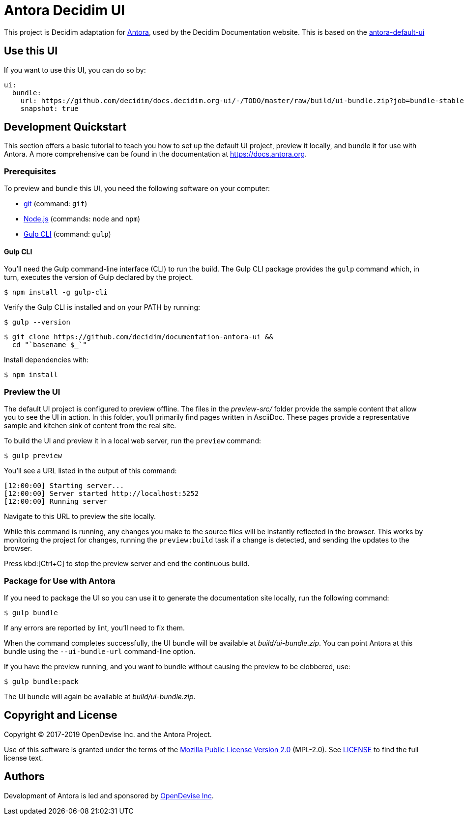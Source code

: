 :url-antora: https://antora.org
:url-antora-docs: https://docs.antora.org
:url-antora-ui-repository: https://gitlab.com/antora/antora-ui-default
:url-project: https://github.com/decidim/documentation-antora-ui
:url-git: https://git-scm.com
:url-gulp: http://gulpjs.com
:url-opendevise: https://opendevise.com
:url-nodejs: https://nodejs.org

= Antora Decidim UI

This project is Decidim adaptation for {url-antora}[Antora], used by the Decidim Documentation website. This is based on the {url-antora-ui-repository}[antora-default-ui]

== Use this UI

If you want to use this UI, you can do so by:

[source,yaml]
----
ui:
  bundle:
    url: https://github.com/decidim/docs.decidim.org-ui/-/TODO/master/raw/build/ui-bundle.zip?job=bundle-stable
    snapshot: true
----

== Development Quickstart

This section offers a basic tutorial to teach you how to set up the default UI project, preview it locally, and bundle it for use with Antora.
A more comprehensive can be found in the documentation at {url-antora-docs}.

=== Prerequisites

To preview and bundle this UI, you need the following software on your computer:

* {url-git}[git] (command: `git`)
* {url-nodejs}[Node.js] (commands: `node` and `npm`)
* {url-gulp}[Gulp CLI] (command: `gulp`)

==== Gulp CLI

You'll need the Gulp command-line interface (CLI) to run the build.
The Gulp CLI package provides the `gulp` command which, in turn, executes the version of Gulp declared by the project.

 $ npm install -g gulp-cli

Verify the Gulp CLI is installed and on your PATH by running:

 $ gulp --version

[subs=attributes+]
 $ git clone {url-project} &&
   cd "`basename $_`"

Install dependencies with:

 $ npm install

=== Preview the UI

The default UI project is configured to preview offline.
The files in the [.path]_preview-src/_ folder provide the sample content that allow you to see the UI in action.
In this folder, you'll primarily find pages written in AsciiDoc.
These pages provide a representative sample and kitchen sink of content from the real site.

To build the UI and preview it in a local web server, run the `preview` command:

 $ gulp preview

You'll see a URL listed in the output of this command:

....
[12:00:00] Starting server...
[12:00:00] Server started http://localhost:5252
[12:00:00] Running server
....

Navigate to this URL to preview the site locally.

While this command is running, any changes you make to the source files will be instantly reflected in the browser.
This works by monitoring the project for changes, running the `preview:build` task if a change is detected, and sending the updates to the browser.

Press kbd:[Ctrl+C] to stop the preview server and end the continuous build.

=== Package for Use with Antora

If you need to package the UI so you can use it to generate the documentation site locally, run the following command:

 $ gulp bundle

If any errors are reported by lint, you'll need to fix them.

When the command completes successfully, the UI bundle will be available at [.path]_build/ui-bundle.zip_.
You can point Antora at this bundle using the `--ui-bundle-url` command-line option.

If you have the preview running, and you want to bundle without causing the preview to be clobbered, use:

 $ gulp bundle:pack

The UI bundle will again be available at [.path]_build/ui-bundle.zip_.

== Copyright and License

Copyright (C) 2017-2019 OpenDevise Inc. and the Antora Project.

Use of this software is granted under the terms of the https://www.mozilla.org/en-US/MPL/2.0/[Mozilla Public License Version 2.0] (MPL-2.0).
See link:LICENSE[] to find the full license text.

== Authors

Development of Antora is led and sponsored by {url-opendevise}[OpenDevise Inc].
